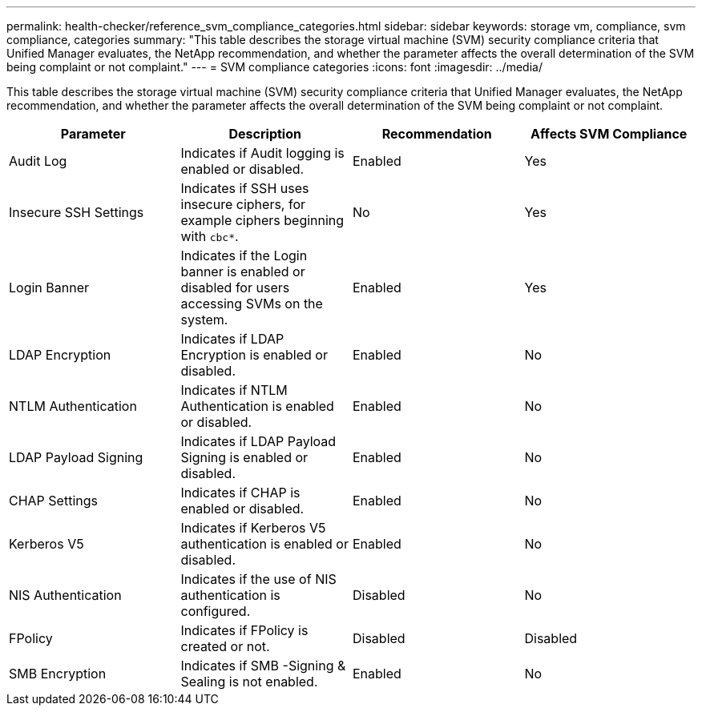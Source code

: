 ---
permalink: health-checker/reference_svm_compliance_categories.html
sidebar: sidebar
keywords: storage vm, compliance, svm compliance, categories
summary: "This table describes the storage virtual machine (SVM) security compliance criteria that Unified Manager evaluates, the NetApp recommendation, and whether the parameter affects the overall determination of the SVM being complaint or not complaint."
---
= SVM compliance categories
:icons: font
:imagesdir: ../media/

[.lead]
This table describes the storage virtual machine (SVM) security compliance criteria that Unified Manager evaluates, the NetApp recommendation, and whether the parameter affects the overall determination of the SVM being complaint or not complaint.

[cols="4*",options="header"]
|===
| Parameter| Description| Recommendation| Affects SVM Compliance
a|
Audit Log
a|
Indicates if Audit logging is enabled or disabled.
a|
Enabled
a|
Yes
a|
Insecure SSH Settings
a|
Indicates if SSH uses insecure ciphers, for example ciphers beginning with `cbc*`.
a|
No
a|
Yes
a|
Login Banner
a|
Indicates if the Login banner is enabled or disabled for users accessing SVMs on the system.
a|
Enabled
a|
Yes
a|
LDAP Encryption
a|
Indicates if LDAP Encryption is enabled or disabled.
a|
Enabled
a|
No
a|
NTLM Authentication
a|
Indicates if NTLM Authentication is enabled or disabled.
a|
Enabled
a|
No
a|
LDAP Payload Signing
a|
Indicates if LDAP Payload Signing is enabled or disabled.
a|
Enabled
a|
No
a|
CHAP Settings
a|
Indicates if CHAP is enabled or disabled.
a|
Enabled
a|
No
a|
Kerberos V5
a|
Indicates if Kerberos V5 authentication is enabled or disabled.
a|
Enabled
a|
No
a|
NIS  Authentication
a|
Indicates if the use of NIS authentication is configured.
a|
Disabled
a|
No
a|
FPolicy
a|
Indicates if FPolicy is created or not.
a|
Disabled
a|
Disabled
a|
SMB Encryption
a|
Indicates if SMB -Signing & Sealing is not enabled.
a|
Enabled
a|
No
|===
